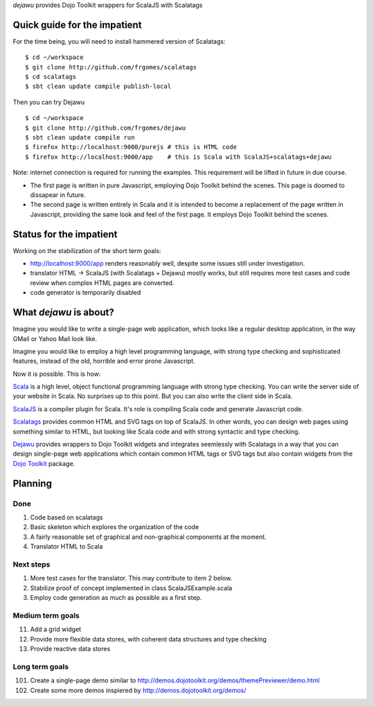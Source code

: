*dejawu* provides Dojo Toolkit wrappers for ScalaJS with Scalatags


Quick guide for the impatient
=============================

For the time being, you will need to install hammered version of Scalatags:

::

   $ cd ~/workspace
   $ git clone http://github.com/frgomes/scalatags
   $ cd scalatags
   $ sbt clean update compile publish-local


Then you can try Dejawu   

::

    $ cd ~/workspace
    $ git clone http://github.com/frgomes/dejawu   
    $ sbt clean update compile run
    $ firefox http://localhost:9000/purejs # this is HTML code
    $ firefox http://localhost:9000/app    # this is Scala with ScalaJS+scalatags+dejawu


Note: internet connection is required for running the examples.
This requirement will be lifted in future in due course.

* The first page is written in pure Javascript, employing Dojo Toolkit behind the
  scenes. This page is doomed to dissapear in future.

* The second page is written entirely in Scala and it is intended to become a
  replacement of the page written in Javascript, providing the same look and feel
  of the first page. It employs Dojo Toolkit behind the scenes.


  
Status for the impatient
========================

Working on the stabilization of the short term goals:

* http://localhost:9000/app renders reasonably well, despite some issues still under investigation.
  
* translator HTML -> ScalaJS (with Scalatags + Dejawu) mostly works, but still requires more test cases and code review when complex HTML pages are converted.

* code generator is temporarily disabled


  
What *dejawu* is about?
=======================

Imagine you would like to write a single-page web application, which looks like a
regular desktop application, in the way GMail or Yahoo Mail look like.

Imagine you would like to employ a high level programming language, with strong type checking
and sophisticated features, instead of the old, horrible and error prone Javascript.

Now it is possible. This is how:

Scala_ is a high level, object functional programming language with strong type checking.
You can write the server side of your website in Scala. No surprises up to this point.
But you can also write the client side in Scala.

ScalaJS_ is a compiler plugin for Scala. It's role is compiling Scala code and generate
Javascript code.

Scalatags_ provides common HTML and SVG tags on top of ScalaJS. In other words, you can
design web pages using something similar to HTML, but looking like Scala code and with
strong syntactic and type checking.

Dejawu_ provides wrappers to Dojo Toolkit widgets and integrates seemlessly with Scalatags
in a way that you can design single-page web applications which contain common HTML tags or
SVG tags but also contain widgets from the `Dojo Toolkit`_ package.

.. _Scala : http://scala-lang.org/
.. _ScalaJS : http://www.scala-js.org/
.. _Scalatags : http://github.com/lihaoyi/scalatags
.. _Dejawu : http://github.com/frgomes/dejawu
.. _`Dojo Toolkit` : http://demos.dojotoolkit.org/demos/

  
Planning
========

Done
----

1. Code based on scalatags
2. Basic skeleton which explores the organization of the code
3. A fairly reasonable set of graphical and non-graphical components at the moment.
4. Translator HTML to Scala

   
Next steps
----------

1. More test cases for the translator. This may contribute to item 2 below.
2. Stabilize proof of concept implemented in class ScalaJSExample.scala
3. Employ code generation as much as possible as a first step.
   
Medium term goals
-----------------
   
11. Add a grid widget
12. Provide more flexible data stores, with coherent data structures and type checking
13. Provide reactive data stores

Long term goals
---------------

101. Create a single-page demo similar to http://demos.dojotoolkit.org/demos/themePreviewer/demo.html
102. Create some more demos inspiered by http://demos.dojotoolkit.org/demos/

